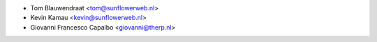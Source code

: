 * Tom Blauwendraat <tom@sunflowerweb.nl>
* Kevin Kamau <kevin@sunflowerweb.nl>
* Giovanni Francesco Capalbo <giovanni@therp.nl>
